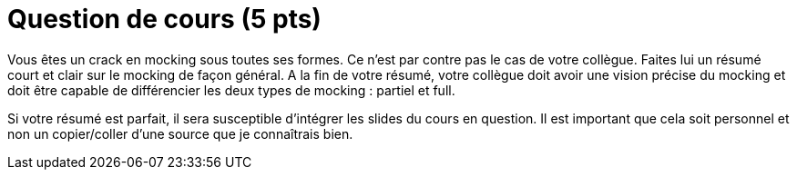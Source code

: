 = Question de cours (5 pts)


Vous êtes un crack en mocking sous toutes ses formes.
Ce n'est par contre pas le cas de votre collègue.
Faites lui un résumé court et clair sur le mocking de façon général.
A la fin de votre résumé, votre collègue doit avoir une vision précise du mocking
et doit être capable de différencier les deux types de mocking : partiel et full.

Si votre résumé est parfait, il sera susceptible d'intégrer les slides du cours en question. Il est important que
cela soit personnel et non un copier/coller d'une source que je connaîtrais bien.

